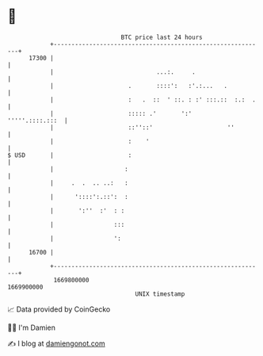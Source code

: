 * 👋

#+begin_example
                                   BTC price last 24 hours                    
               +------------------------------------------------------------+ 
         17300 |                                                            | 
               |                             ...:.     .                    | 
               |                     .       ::::':   :'.:...   .           | 
               |                     :   .  ::  ' ::. : :' :::.::  :.:  .   | 
               |                     ::::: .'       ':'     '''''.::::.:::  | 
               |                     ::''::'                     ''         | 
               |                     :    '                                 | 
   $ USD       |                     :                                      | 
               |                    :                                       | 
               |     .  .  .. ..:   :                                       | 
               |      '::::':.::':  :                                       | 
               |       ':''  :'  : :                                        | 
               |                 :::                                        | 
               |                 ':                                         | 
         16700 |                                                            | 
               +------------------------------------------------------------+ 
                1669800000                                        1669900000  
                                       UNIX timestamp                         
#+end_example
📈 Data provided by CoinGecko

🧑‍💻 I'm Damien

✍️ I blog at [[https://www.damiengonot.com][damiengonot.com]]
